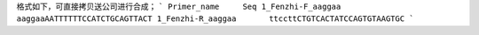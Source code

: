格式如下，可直接拷贝送公司进行合成；
```
Primer_name	Seq
1_Fenzhi-F_aaggaa	aaggaaAATTTTTTCCATCTGCAGTTACT
1_Fenzhi-R_aaggaa	ttccttCTGTCACTATCCAGTGTAAGTGC
```